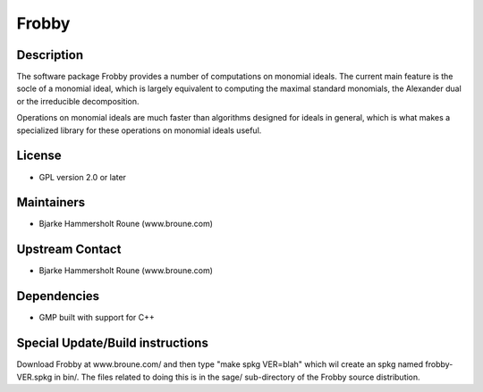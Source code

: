 Frobby
======

Description
-----------

The software package Frobby provides a number of computations on
monomial ideals. The current main feature is the socle of a monomial
ideal, which is largely equivalent to computing the maximal standard
monomials, the Alexander dual or the irreducible decomposition.

Operations on monomial ideals are much faster than algorithms designed
for ideals in general, which is what makes a specialized library for
these operations on monomial ideals useful.

License
-------

-  GPL version 2.0 or later

Maintainers
-----------

-  Bjarke Hammersholt Roune (www.broune.com)

.. _upstream_contact:

Upstream Contact
----------------

-  Bjarke Hammersholt Roune (www.broune.com)

Dependencies
------------

-  GMP built with support for C++

.. _special_updatebuild_instructions:

Special Update/Build instructions
---------------------------------

Download Frobby at www.broune.com/ and then type "make spkg VER=blah"
which wil create an spkg named frobby-VER.spkg in bin/. The files
related to doing this is in the sage/ sub-directory of the Frobby source
distribution.
